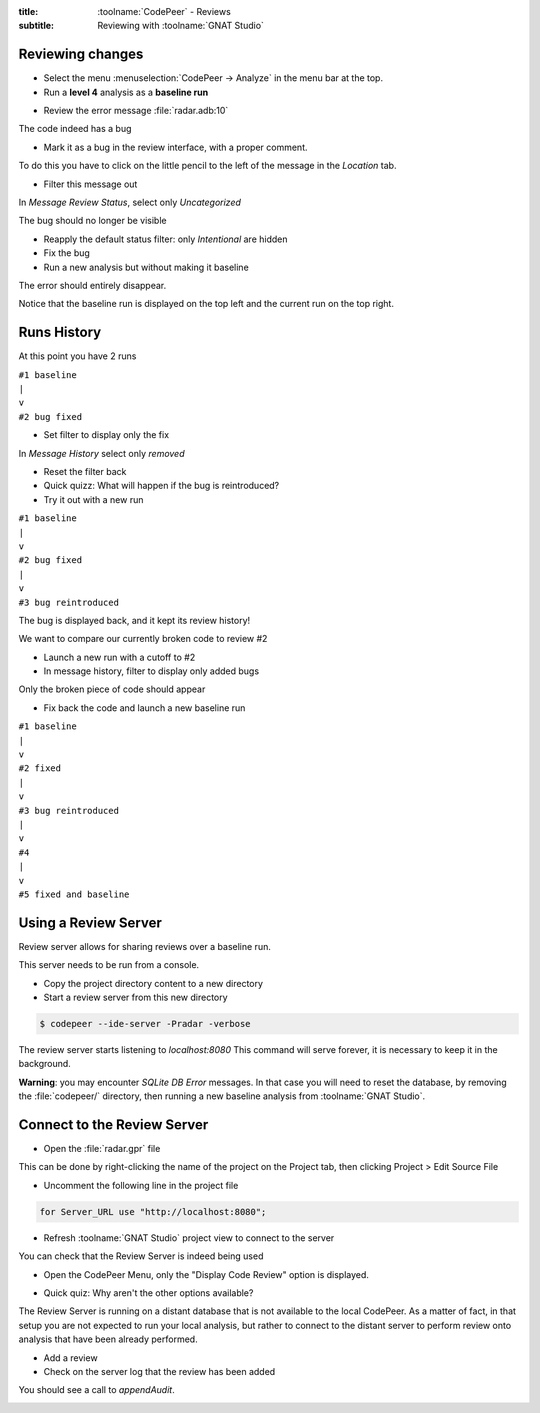 :title: :toolname:`CodePeer` - Reviews
:subtitle: Reviewing with :toolname:`GNAT Studio`

.. highlight:: ada

******************
Reviewing changes
******************

* Select the menu :menuselection:`CodePeer -> Analyze` in the menu bar at the top.
* Run a **level 4** analysis as a **baseline run**

.. image:: codepeer/radar_analyze_level_4_baseline.png

* Review the error message :file:`radar.adb:10`

The code indeed has a bug

* Mark it as a bug in the review interface, with a proper comment.

To do this you have to click on the little pencil to the left of the message in the
*Location* tab.

* Filter this message out

In `Message Review Status`, select only `Uncategorized`

.. image:: codepeer/radar_report_filter_status.png

The bug should no longer be visible

* Reapply the default status filter: only `Intentional` are hidden
* Fix the bug
* Run a new analysis but without making it baseline

The error should entirely disappear.

Notice that the baseline run is displayed on the top left and the current run on the top right.

.. image:: codepeer/radar_report_current_runs.png

**************
Runs History
**************

At this point you have 2 runs

| ``#1 baseline``
| ``|``
| ``v``
| ``#2 bug fixed``

* Set filter to display only the fix

In `Message History` select only `removed`

* Reset the filter back
* Quick quizz: What will happen if the bug is reintroduced?
* Try it out with a new run

| ``#1 baseline``
| ``|``
| ``v``
| ``#2 bug fixed``
| ``|``
| ``v``
| ``#3 bug reintroduced``

The bug is displayed back, and it kept its review history!

We want to compare our currently broken code to review #2

* Launch a new run with a cutoff to #2
* In message history, filter to display only added bugs

.. image:: codepeer/radar_report_filter_added_only.png

Only the broken piece of code should appear

* Fix back the code and launch a new baseline run

| ``#1 baseline``
| ``|``
| ``v``
| ``#2 fixed``
| ``|``
| ``v``
| ``#3 bug reintroduced``
| ``|``
| ``v``
| ``#4``
| ``|``
| ``v``
| ``#5 fixed and baseline``

***********************
Using a Review Server
***********************

Review server allows for sharing reviews over a baseline run.

This server needs to be run from a console.

* Copy the project directory content to a new directory
* Start a review server from this new directory

.. code:: bash

    $ codepeer --ide-server -Pradar -verbose

The review server starts listening to `localhost:8080`
This command will serve forever, it is necessary to keep it in the background.

.. image:: codepeer/radar_ide_server_start.png

**Warning**: you may encounter `SQLite DB Error` messages. In that case you will need to reset the database, by removing the :file:`codepeer/` directory, then running a new baseline analysis from :toolname:`GNAT Studio`.

******************************
Connect to the Review Server
******************************

* Open the :file:`radar.gpr` file

This can be done by right-clicking the name of the project on the Project tab, then clicking Project > Edit Source File 

.. image:: codepeer/radar_open_gpr.png

* Uncomment the following line in the project file

.. code::

    for Server_URL use "http://localhost:8080";

* Refresh :toolname:`GNAT Studio` project view to connect to the server

.. image:: codepeer/radar_refresh_project.png

You can check that the Review Server is indeed being used

* Open the CodePeer Menu, only the "Display Code Review" option is displayed.

.. image:: codepeer/radar_only_display_code_review.png

* Quick quiz: Why aren't the other options available?

The Review Server is running on a distant database that is not available to the local CodePeer.
As a matter of fact, in that setup you are not expected to run your local analysis, but rather to connect to the distant server to perform review onto analysis that have been already performed.

* Add a review
* Check on the server log that the review has been added

You should see a call to `appendAudit`.

.. image:: codepeer/radar_ide_server_add_review.png
